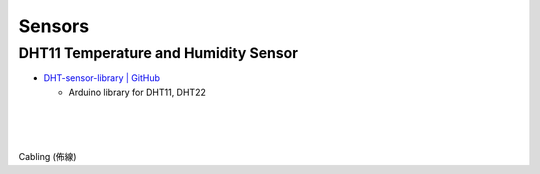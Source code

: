 Sensors
==========


DHT11 Temperature and Humidity Sensor
----------------------------------------

- `DHT-sensor-library | GitHub <https://github.com/adafruit/DHT-sensor-library>`_
  
  - Arduino library for DHT11, DHT22

|

.. raw:: html

  <img src="https://www.freva.com/wp-content/uploads/2019/05/DHT11.webp" alt="" width="200" height="">

|

|

Cabling (佈線)

.. raw:: html

  <img src="https://www.freva.com/wp-content/uploads/2019/05/DHT11_bb.webp" alt="" width="650" height="">



